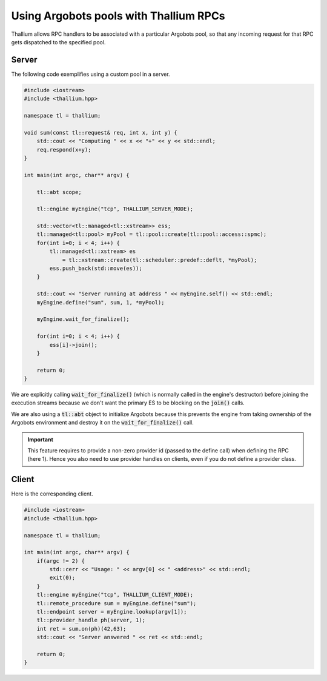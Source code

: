 Using Argobots pools with Thallium RPCs
=======================================

Thallium allows RPC handlers to be associated with a particular
Argobots pool, so that any incoming request for that RPC gets
dispatched to the specified pool.

Server
------

The following code exemplifies using a custom pool in a server.

.. code-block:: cpp

   #include <iostream>
   #include <thallium.hpp>

   namespace tl = thallium;

   void sum(const tl::request& req, int x, int y) {
       std::cout << "Computing " << x << "+" << y << std::endl;
       req.respond(x+y);
   }

   int main(int argc, char** argv) {

       tl::abt scope;

       tl::engine myEngine("tcp", THALLIUM_SERVER_MODE);

       std::vector<tl::managed<tl::xstream>> ess;
       tl::managed<tl::pool> myPool = tl::pool::create(tl::pool::access::spmc);
       for(int i=0; i < 4; i++) {
           tl::managed<tl::xstream> es
               = tl::xstream::create(tl::scheduler::predef::deflt, *myPool);
           ess.push_back(std::move(es));
       }

       std::cout << "Server running at address " << myEngine.self() << std::endl;
       myEngine.define("sum", sum, 1, *myPool);

       myEngine.wait_for_finalize();

       for(int i=0; i < 4; i++) {
           ess[i]->join();
       }

       return 0;
   }

We are explicitly calling :code:`wait_for_finalize()`
(which is normally called in the engine's destructor)
before joining the execution streams because we don't
want the primary ES to be blocking on the :code:`join()` calls.

We are also using a :code:`tl::abt` object to initialize
Argobots because this prevents the engine from taking
ownership of the Argobots environment and destroy it
on the :code:`wait_for_finalize()` call.

.. important:: 
   This feature requires to provide a non-zero provider
   id (passed to the define call) when defining the RPC
   (here 1). Hence you also need to use provider handles
   on clients, even if you do not define a provider class.

Client
------

Here is the corresponding client.

.. code-block:: cpp

   #include <iostream>
   #include <thallium.hpp>

   namespace tl = thallium;

   int main(int argc, char** argv) {
       if(argc != 2) {
           std::cerr << "Usage: " << argv[0] << " <address>" << std::endl;
           exit(0);
       }
       tl::engine myEngine("tcp", THALLIUM_CLIENT_MODE);
       tl::remote_procedure sum = myEngine.define("sum");
       tl::endpoint server = myEngine.lookup(argv[1]);
       tl::provider_handle ph(server, 1);
       int ret = sum.on(ph)(42,63);
       std::cout << "Server answered " << ret << std::endl;

       return 0;
   }
